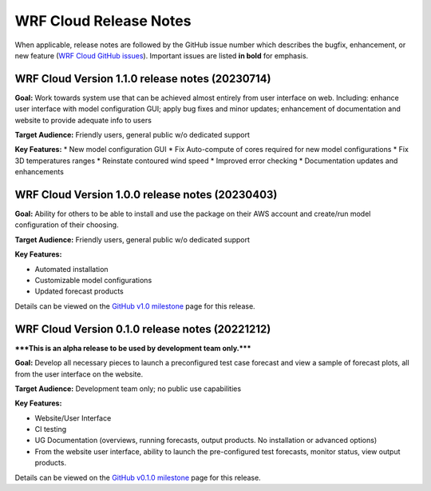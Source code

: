 WRF Cloud Release Notes
=======================

When applicable, release notes are followed by the GitHub issue number which describes the bugfix,
enhancement, or new feature (`WRF Cloud GitHub issues <https://github.com/NCAR/wrfcloud/issues>`_).
Important issues are listed **in bold** for emphasis.

WRF Cloud Version 1.1.0 release notes (20230714)
------------------------------------------------
**Goal:** Work towards system use that can be achieved almost entirely from user interface on web. Including: enhance user interface with model configuration GUI; apply bug fixes and minor updates; enhancement of documentation and website to provide adequate info to users

**Target Audience:** Friendly users, general public w/o dedicated support

**Key Features:**
* New model configuration GUI 
* Fix Auto-compute of cores required for new model configurations 
* Fix 3D temperatures ranges 
* Reinstate contoured wind speed 
* Improved error checking 
* Documentation updates and enhancements

WRF Cloud Version 1.0.0 release notes (20230403)
------------------------------------------------
**Goal:** Ability for others to be able to install and use the package on their AWS account and create/run model configuration of their choosing. 

**Target Audience:** Friendly users, general public w/o dedicated support

**Key Features:**

* Automated installation
* Customizable model configurations
* Updated forecast products

Details can be viewed on the `GitHub v1.0 milestone <https://github.com/NCAR/wrfcloud/milestone/3?closed=1>`_ page for this release.

WRF Cloud Version 0.1.0 release notes (20221212)
------------------------------------------------

*****This is an alpha release to be used by development team only.*****

**Goal:** Develop all necessary pieces to launch a preconfigured test case forecast and view a sample of forecast plots, all from the user interface on the website.

**Target Audience:** Development team only; no public use capabilities

**Key Features:**

* Website/User Interface
* CI testing
* UG Documentation (overviews, running forecasts, output products. No installation or advanced options)
* From the website user interface, ability to launch the pre-configured test forecasts, monitor status, view output products.

Details can be viewed on the `GitHub v0.1.0 milestone <https://github.com/NCAR/wrfcloud/milestone/1?closed=1>`_ page for this release.
